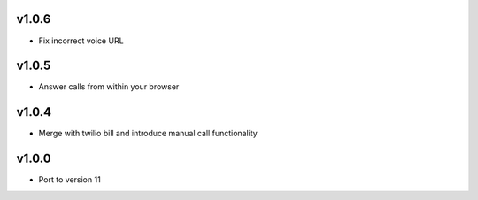 v1.0.6
======
* Fix incorrect voice URL

v1.0.5
======
* Answer calls from within your browser

v1.0.4
======
* Merge with twilio bill and introduce manual call functionality

v1.0.0
======
* Port to version 11